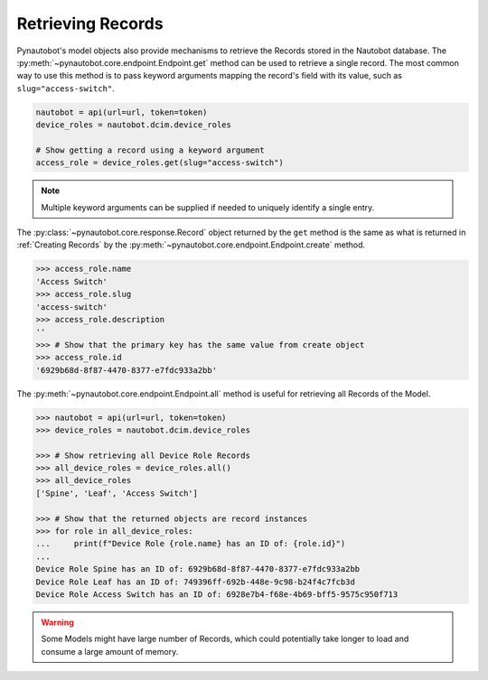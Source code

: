 Retrieving Records
------------------

Pynautobot's model objects also provide mechanisms to retrieve the Records stored in the Nautobot database.
The :py:meth:`~pynautobot.core.endpoint.Endpoint.get` method can be used to retrieve a single record.
The most common way to use this method is to pass keyword arguments mapping the record's field with its value,
such as ``slug="access-switch"``.

.. code-block:: python

    nautobot = api(url=url, token=token)
    device_roles = nautobot.dcim.device_roles

    # Show getting a record using a keyword argument
    access_role = device_roles.get(slug="access-switch")

.. note::
   Multiple keyword arguments can be supplied if needed to uniquely identify a single entry.

The :py:class:`~pynautobot.core.response.Record` object returned by the ``get`` method is
the same as what is returned in :ref:`Creating Records` by the :py:meth:`~pynautobot.core.endpoint.Endpoint.create` method.

.. code-block:: python

    >>> access_role.name
    'Access Switch'
    >>> access_role.slug
    'access-switch'
    >>> access_role.description
    ''
    >>> # Show that the primary key has the same value from create object
    >>> access_role.id
    '6929b68d-8f87-4470-8377-e7fdc933a2bb'

The :py:meth:`~pynautobot.core.endpoint.Endpoint.all` method is useful for retrieving all Records of the Model.

.. code-block:: python

    >>> nautobot = api(url=url, token=token)
    >>> device_roles = nautobot.dcim.device_roles

    >>> # Show retrieving all Device Role Records
    >>> all_device_roles = device_roles.all()
    >>> all_device_roles
    ['Spine', 'Leaf', 'Access Switch']

    >>> # Show that the returned objects are record instances
    >>> for role in all_device_roles:
    ...     print(f"Device Role {role.name} has an ID of: {role.id}")
    ... 
    Device Role Spine has an ID of: 6929b68d-8f87-4470-8377-e7fdc933a2bb
    Device Role Leaf has an ID of: 749396ff-692b-448e-9c98-b24f4c7fcb3d
    Device Role Access Switch has an ID of: 6928e7b4-f68e-4b69-bff5-9575c950f713

.. warning::

   Some Models might have large number of Records,
   which could potentially take longer to load and consume a large amount of memory.

